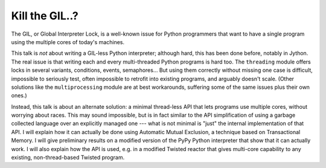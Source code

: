 
Kill the GIL..?
===============

The GIL, or Global Interpreter Lock, is a well-known issue for Python
programmers that want to have a single program using the multiple cores
of today's machines.

This talk is *not* about writing a GIL-less Python interpreter; although
hard, this has been done before, notably in Jython.  The real issue is
that writing each and every multi-threaded Python programs is hard too.
The ``threading`` module offers locks in several variants, conditions,
events, semaphores...  But using them correctly without missing one case
is difficult, impossible to seriously test, often impossible to retrofit
into existing programs, and arguably doesn't scale.  (Other solutions
like the ``multiprocessing`` module are at best workarounds, suffering
some of the same issues plus their own ones.)

Instead, this talk is about an alternate solution: a minimal thread-less
API that lets programs use multiple cores, without worrying about races.
This may sound impossible, but is in fact similar to the API
simplification of using a garbage collected language over an explicitly
managed one --- what is not minimal is "just" the internal
implementation of that API.  I will explain how it can actually be done
using Automatic Mutual Exclusion, a technique based on Transactional
Memory.  I will give preliminary results on a modified version of the
PyPy Python interpreter that show that it can actually work.  I will
also explain how the API is used, e.g. in a modified Twisted reactor
that gives multi-core capability to any existing, non-thread-based
Twisted program.
